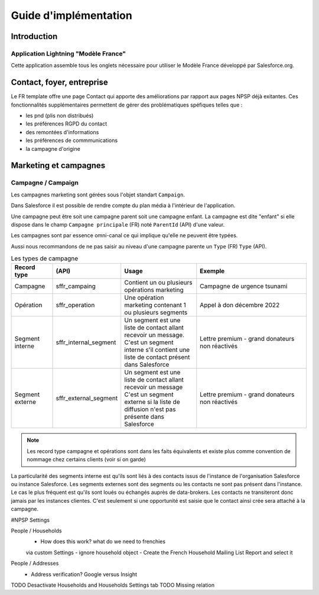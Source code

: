 Guide d'implémentation 
============================


Introduction
------------------

Application Lightning "Modèle France"
~~~~~~~~~~~~~~~~~~~~~~~~~~~~~~~~~~~~~~~~~~

Cette application assemble tous les onglets nécessaire pour utiliser le Modèle France développé par Salesforce.org.



Contact, foyer, entreprise 
----------------------------
Le FR template offre une page Contact qui apporte des améliorations par rapport aux pages NPSP déjà exitantes.
Ces fonctionnalités supplémentaires permettent de gérer des problématiques spéfiques telles que :

- les pnd (plis non distribués)

- les préférences RGPD du contact

- des remontées d'informations

- les préférences de commmunications

- la campagne d'origine


Marketing et campagnes
----------------------------

Campagne / Campaign
~~~~~~~~~~~~~~~~~~~~~

Les campagnes marketing sont gérées sous l'objet standart ``Campaign``. 

Dans Salesforce il est possible de rendre compte du plan média à l'intérieur de l'application. 

Une campagne peut être soit une campagne parent soit une campagne enfant. 
La campagne est dite "enfant" si elle dispose dans le champ ``Campagne principale`` (FR) noté ``ParentId`` (API) d'une valeur. 

Les campagnes sont par essence omni-canal ce qui implique qu'elle ne peuvent être typées.

Aussi nous recommandons de ne pas saisir au niveau d'une campagne parente un ``Type`` (FR) ``Type`` (API). 

.. list-table:: Les types de campagne
    :widths:  10 10 20 30
    :header-rows: 1 

    * - Record type
      - (API)
      - Usage 
      - Exemple
    * - Campagne 
      - sffr_campaing
      - Contient un ou plusieurs opérations marketing  
      - Campagne de urgence tsunami
    * - Opération 
      - sffr_operation 
      - Une opération marketing contenant 1 ou plusieurs segments
      - Appel à don décembre 2022
    * - Segment interne
      - sffr_internal_segment
      - Un segment est une liste de contact allant recevoir un message.
        C'est un segment interne s'il contient une liste de contact présent dans Salesforce
      - Lettre premium - grand donateurs non réactivés
    * - Segment externe 
      - sffr_external_segment
      - Un segment est une liste de contact allant recevoir un message
        C'est un segment externe si la liste de diffusion n'est pas présente dans Salesforce
      - Lettre premium - grand donateurs non réactivés

.. note:: 
  Les record type campagne et opérations sont dans les faits équivalents et existe plus comme convention de nommage chez certains clients (voir si on garde)
  

La particularité des segments interne est qu'ils sont liés à des contacts issus de l'instance de l'organisation Salesforce ou instance Salesforce. 
Les segments externes sont des segments ou les contacts ne sont pas présent dans l'instance. Le cas le plus fréquent est qu'ils sont loués ou échangés auprès de data-brokers. 
Les contacts ne transiteront donc jamais par les instances clientes. 
C'est seulement si une opportunité est saisie que le contact ainsi crée sera attaché à la campagne. 




#NPSP Settings

People / Households
   - How does this work? what do we need to frenchies
   via custom Settings
   - ignore household object
   - Create the French Household Mailing List Report and select it

People / Addresses
   - Address verification? Google versus Insight 
   
TODO Desactivate Households and Households Settings tab
TODO Missing relation
